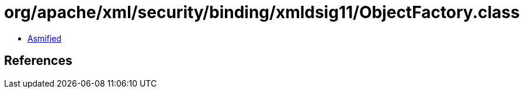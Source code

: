= org/apache/xml/security/binding/xmldsig11/ObjectFactory.class

 - link:ObjectFactory-asmified.java[Asmified]

== References

